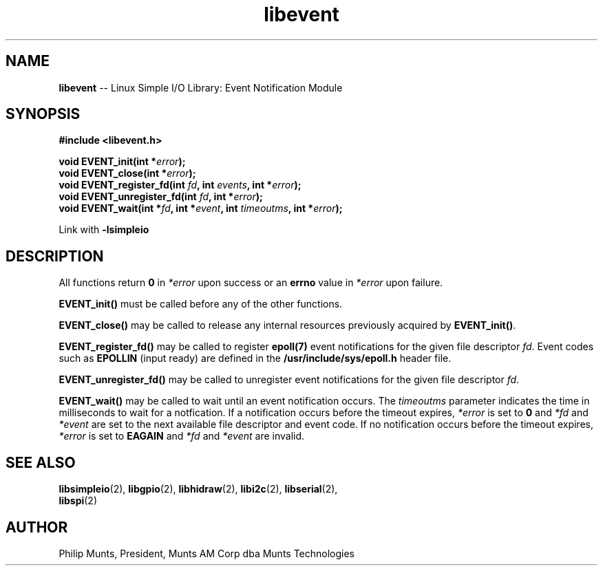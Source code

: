 .\" man page for Munts Technologies Linux Simple I/O Library
.\" libevent event notification module
.\"
.\" $Id$
.\"
.\" Copyright (C)2016, Philip Munts, President, Munts AM Corp.
.\"
.\" Redistribution and use in source and binary forms, with or without
.\" modification, are permitted provided that the following conditions are met:
.\"
.\" * Redistributions of source code must retain the above copyright notice,
.\"   this list of conditions and the following disclaimer.
.\"
.\" THIS SOFTWARE IS PROVIDED BY THE COPYRIGHT HOLDERS AND CONTRIBUTORS "AS IS"
.\" AND ANY EXPRESS OR IMPLIED WARRANTIES, INCLUDING, BUT NOT LIMITED TO, THE
.\" IMPLIED WARRANTIES OF MERCHANTABILITY AND FITNESS FOR A PARTICULAR PURPOSE
.\" ARE DISCLAIMED. IN NO EVENT SHALL THE COPYRIGHT HOLDER OR CONTRIBUTORS BE
.\" LIABLE FOR ANY DIRECT, INDIRECT, INCIDENTAL, SPECIAL, EXEMPLARY, OR
.\" CONSEQUENTIAL DAMAGES (INCLUDING, BUT NOT LIMITED TO, PROCUREMENT OF
.\" SUBSTITUTE GOODS OR SERVICES; LOSS OF USE, DATA, OR PROFITS; OR BUSINESS
.\" INTERRUPTION) HOWEVER CAUSED AND ON ANY THEORY OF LIABILITY, WHETHER IN
.\" CONTRACT, STRICT LIABILITY, OR TORT (INCLUDING NEGLIGENCE OR OTHERWISE)
.\" ARISING IN ANY WAY OUT OF THE USE OF THIS SOFTWARE, EVEN IF ADVISED OF THE
.\" POSSIBILITY OF SUCH DAMAGE.
.\"
.TH libevent 2 "3 March 2016" "version 1.0" "Linux Simple I/O Library"
.SH NAME
.B libevent
\-\- Linux Simple I/O Library: Event Notification Module
.SH SYNOPSIS
.nf
.B #include <libevent.h>
.sp
.BI "void EVENT_init(int *" error ");"
.BI "void EVENT_close(int *" error ");"
.BI "void EVENT_register_fd(int " fd ", int " events ", int *" error ");"
.BI "void EVENT_unregister_fd(int " fd ", int *" error ");"
.BI "void EVENT_wait(int *" fd ", int *" event ", int " timeoutms ", int *" error ");"
.fi
.sp
Link with
.B -lsimpleio
.SH DESCRIPTION
All functions return
.B 0
in
.I *error
upon success or an
.B errno
value in
.I *error
upon failure.
.PP
.B EVENT_init()
must be called before any of the other functions.
.PP
.B EVENT_close()
may be called to release any internal resources previously acquired by
.BR EVENT_init() .
.PP
.B EVENT_register_fd()
may be called to register
.B epoll(7)
event notifications for the given file descriptor
.IR fd .
Event codes such as
.B EPOLLIN
(input ready) are defined in the
.B /usr/include/sys/epoll.h
header file.
.PP
.B EVENT_unregister_fd()
may be called to unregister event notifications for the given file descriptor
.IR fd .
.PP
.B EVENT_wait()
may be called to wait until an event notification occurs.  The
.I timeoutms
parameter indicates the time in milliseconds to wait for a notfication.  If
a notification occurs before the timeout expires,
.I *error
is set to
.B 0
and
.I *fd
and
.I *event
are set to the next available file descriptor and event code.
If no notification occurs
before the timeout expires,
.I *error
is set to
.B EAGAIN
and
.I *fd
and
.I *event
are invalid.
.SH SEE ALSO
.BR libsimpleio "(2), " libgpio "(2), " libhidraw "(2), " libi2c "(2), " libserial "(2),"
.br
.BR libspi "(2)"
.SH AUTHOR
Philip Munts, President, Munts AM Corp dba Munts Technologies
